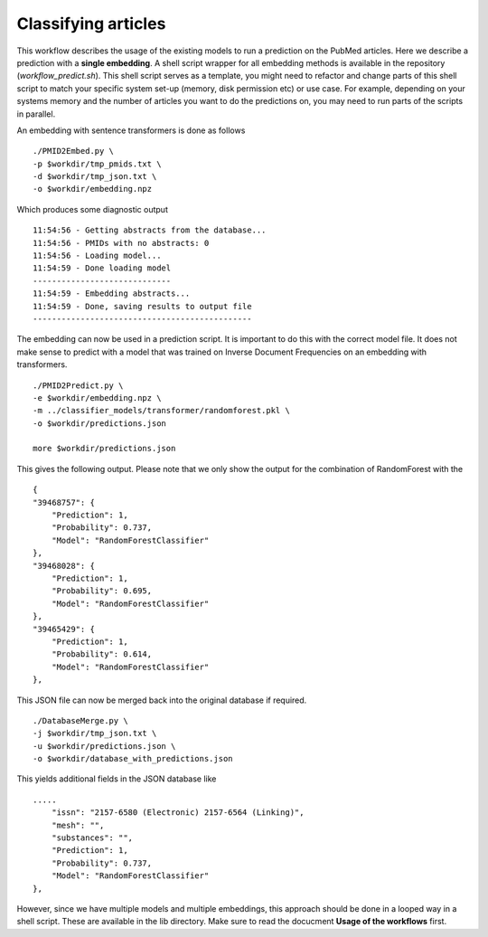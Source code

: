 Classifying articles
====================

This workflow describes the usage of the existing models to run a prediction on the PubMed articles. Here we describe a prediction with a **single embedding**. A shell script wrapper for all embedding methods is available in the repository (*workflow_predict.sh*). This shell script serves as a template, you might need to refactor and change parts of this shell script to match your specific system set-up (memory, disk permission etc) or use case. For example, depending on your systems memory and the number of articles you want to do the predictions on, you may need to run parts of the scripts in parallel.

An embedding with sentence transformers is done as follows ::

    ./PMID2Embed.py \
    -p $workdir/tmp_pmids.txt \
    -d $workdir/tmp_json.txt \
    -o $workdir/embedding.npz 

Which produces some diagnostic output ::

    11:54:56 - Getting abstracts from the database...
    11:54:56 - PMIDs with no abstracts: 0
    11:54:56 - Loading model...
    11:54:59 - Done loading model
    -----------------------------
    11:54:59 - Embedding abstracts...
    11:54:59 - Done, saving results to output file
    ----------------------------------------------

The embedding can now be used in a prediction script. It is important to do this with the correct model file. It does not make sense to predict with a model that was trained on Inverse Document Frequencies on an embedding with transformers. ::

    ./PMID2Predict.py \
    -e $workdir/embedding.npz \
    -m ../classifier_models/transformer/randomforest.pkl \
    -o $workdir/predictions.json

    more $workdir/predictions.json

This gives the following output. Please note that we only show the output for the combination of RandomForest with the  ::


    {
    "39468757": {
        "Prediction": 1,
        "Probability": 0.737,
        "Model": "RandomForestClassifier"
    },
    "39468028": {
        "Prediction": 1,
        "Probability": 0.695,
        "Model": "RandomForestClassifier"
    },
    "39465429": {
        "Prediction": 1,
        "Probability": 0.614,
        "Model": "RandomForestClassifier"
    },

This JSON file can now be merged back into the original database if required. ::

    ./DatabaseMerge.py \
    -j $workdir/tmp_json.txt \
    -u $workdir/predictions.json \
    -o $workdir/database_with_predictions.json

This yields additional fields in the JSON database like ::

    .....
        "issn": "2157-6580 (Electronic) 2157-6564 (Linking)",
        "mesh": "",
        "substances": "",
        "Prediction": 1,
        "Probability": 0.737,
        "Model": "RandomForestClassifier"
    },

However, since we have multiple models and multiple embeddings, this approach should be done in a looped way in a shell script. These are available in the lib directory. Make sure to read the docucment **Usage of the workflows** first. 


